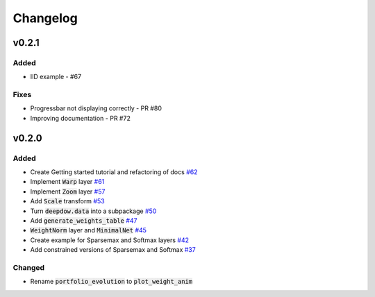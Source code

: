 Changelog
=========

v0.2.1
------
Added
*****
- IID example - #67

Fixes
*****
- Progressbar not displaying correctly - PR #80
- Improving documentation - PR #72


v0.2.0
------

Added
*****
- Create Getting started tutorial and refactoring of docs `#62 <https://github.com/jankrepl/deepdow/pull/62>`_
- Implement :code:`Warp` layer `#61 <https://github.com/jankrepl/deepdow/pull/61>`_
- Implement :code:`Zoom` layer `#57 <https://github.com/jankrepl/deepdow/pull/57>`_
- Add :code:`Scale` transform `#53 <https://github.com/jankrepl/deepdow/pull/53>`_
- Turn :code:`deepdow.data` into a subpackage `#50 <https://github.com/jankrepl/deepdow/pull/50>`_
- Add :code:`generate_weights_table` `#47 <https://github.com/jankrepl/deepdow/pull/47>`_
- :code:`WeightNorm` layer and :code:`MinimalNet` `#45 <https://github.com/jankrepl/deepdow/pull/45>`_
- Create example for Sparsemax and Softmax layers `#42 <https://github.com/jankrepl/deepdow/pull/42>`_
- Add constrained versions of Sparsemax and Softmax `#37 <https://github.com/jankrepl/deepdow/pull/37>`_

Changed
*******
- Rename :code:`portfolio_evolution` to :code:`plot_weight_anim`

